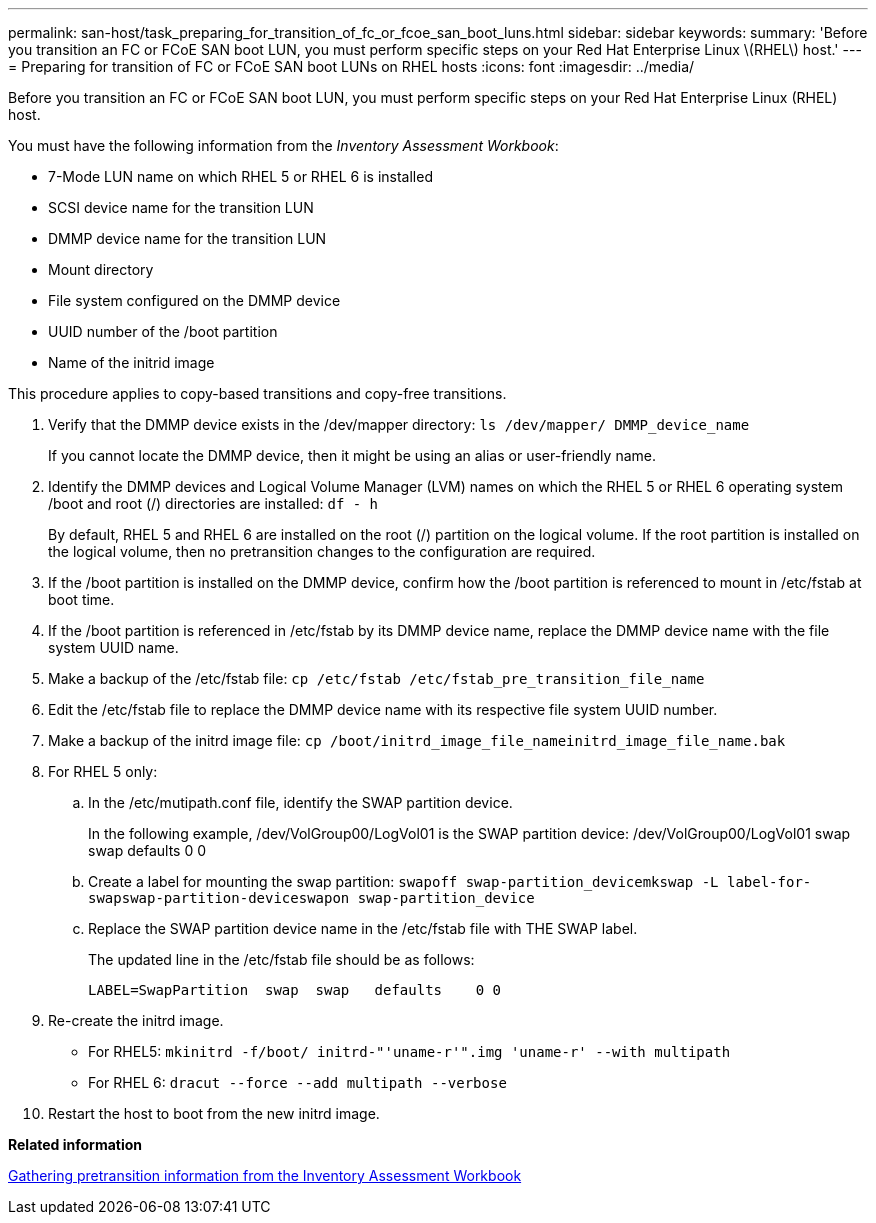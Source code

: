 ---
permalink: san-host/task_preparing_for_transition_of_fc_or_fcoe_san_boot_luns.html
sidebar: sidebar
keywords: 
summary: 'Before you transition an FC or FCoE SAN boot LUN, you must perform specific steps on your Red Hat Enterprise Linux \(RHEL\) host.'
---
= Preparing for transition of FC or FCoE SAN boot LUNs on RHEL hosts
:icons: font
:imagesdir: ../media/

[.lead]
Before you transition an FC or FCoE SAN boot LUN, you must perform specific steps on your Red Hat Enterprise Linux (RHEL) host.

You must have the following information from the _Inventory Assessment Workbook_:

* 7-Mode LUN name on which RHEL 5 or RHEL 6 is installed
* SCSI device name for the transition LUN
* DMMP device name for the transition LUN
* Mount directory
* File system configured on the DMMP device
* UUID number of the /boot partition
* Name of the initrid image

This procedure applies to copy-based transitions and copy-free transitions.

. Verify that the DMMP device exists in the /dev/mapper directory: `ls /dev/mapper/ DMMP_device_name`
+
If you cannot locate the DMMP device, then it might be using an alias or user-friendly name.

. Identify the DMMP devices and Logical Volume Manager (LVM) names on which the RHEL 5 or RHEL 6 operating system /boot and root (/) directories are installed: `df - h`
+
By default, RHEL 5 and RHEL 6 are installed on the root (/) partition on the logical volume. If the root partition is installed on the logical volume, then no pretransition changes to the configuration are required.

. If the /boot partition is installed on the DMMP device, confirm how the /boot partition is referenced to mount in /etc/fstab at boot time.
. If the /boot partition is referenced in /etc/fstab by its DMMP device name, replace the DMMP device name with the file system UUID name.
. Make a backup of the /etc/fstab file: `cp /etc/fstab /etc/fstab_pre_transition_file_name`
. Edit the /etc/fstab file to replace the DMMP device name with its respective file system UUID number.
. Make a backup of the initrd image file: `cp /boot/initrd_image_file_nameinitrd_image_file_name.bak`
. For RHEL 5 only:
 .. In the /etc/mutipath.conf file, identify the SWAP partition device.
+
In the following example, /dev/VolGroup00/LogVol01 is the SWAP partition device: /dev/VolGroup00/LogVol01 swap swap defaults 0 0

 .. Create a label for mounting the swap partition: `swapoff swap-partition_device``mkswap -L label-for-swapswap-partition-device``swapon swap-partition_device`
 .. Replace the SWAP partition device name in the /etc/fstab file with THE SWAP label.
+
The updated line in the /etc/fstab file should be as follows:
+
----
LABEL=SwapPartition  swap  swap   defaults    0 0
----
. Re-create the initrd image.
 ** For RHEL5: `mkinitrd -f/boot/ initrd-"'uname-r'".img 'uname-r' --with multipath`
 ** For RHEL 6: `dracut --force --add multipath --verbose`
. Restart the host to boot from the new initrd image.

*Related information*

xref:task_gathering_pretransition_information_from_the_inventory_assessment_workbook.adoc[Gathering pretransition information from the Inventory Assessment Workbook]
